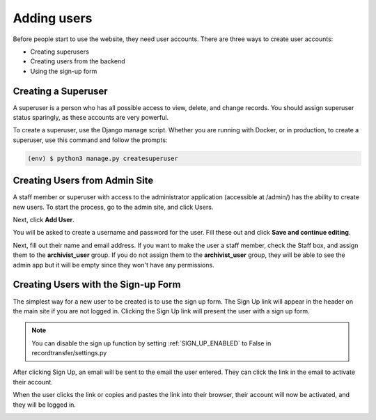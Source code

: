 Adding users
============

Before people start to use the website, they need user accounts. There are three ways to create user
accounts:

* Creating superusers
* Creating users from the backend
* Using the sign-up form


Creating a Superuser
####################

A superuser is a person who has all possible access to view, delete, and change records. You should
assign superuser status sparingly, as these accounts are very powerful.

To create a superuser, use the Django manage script. Whether you are running with Docker, or in
production, to create a superuser, use this command and follow the prompts:

.. code-block:: console

    (env) $ python3 manage.py createsuperuser


Creating Users from Admin Site
##############################

A staff member or superuser with access to the administrator application (accessible at /admin/) has
the ability to create new users. To start the process, go to the admin site, and click Users.

.. image:: images/admin_users.png
    :alt: Green circle around Users link in admin app

Next, click **Add User**.

.. image:: images/admin_add_user.png
    :alt: Green circle around Add User link on User admin page

You will be asked to create a username and password for the user. Fill these out and click **Save
and continue editing**.

.. image:: images/admin_save_user.png
    :alt: Green circle around Save and continue editing link on User create page

Next, fill out their name and email address. If you want to make the user a staff member, check the
Staff box, and assign them to the **archivist_user** group. If you do not assign them to the
**archivist_user** group, they will be able to see the admin app but it will be empty since they
won't have any permissions.

.. image:: images/admin_staff_user.png
    :alt: Adding extra information to user object


Creating Users with the Sign-up Form
####################################

The simplest way for a new user to be created is to use the sign up form. The Sign Up link will
appear in the header on the main site if you are not logged in. Clicking the Sign Up link will
present the user with a sign up form.

.. note::
   You can disable the sign up function by setting :ref:`SIGN_UP_ENABLED` to False in
   recordtransfer/settings.py

.. image:: images/user_sign_up.png
    :alt: Filled in sign up form

After clicking Sign Up, an email will be sent to the email the user entered. They can click the
link in the email to activate their account.

.. image:: images/activation_email.png
    :alt: User activation email

When the user clicks the link or copies and pastes the link into their browser, their account will
now be activated, and they will be logged in.

.. image:: images/account_activated.png
    :alt: Account activated message
